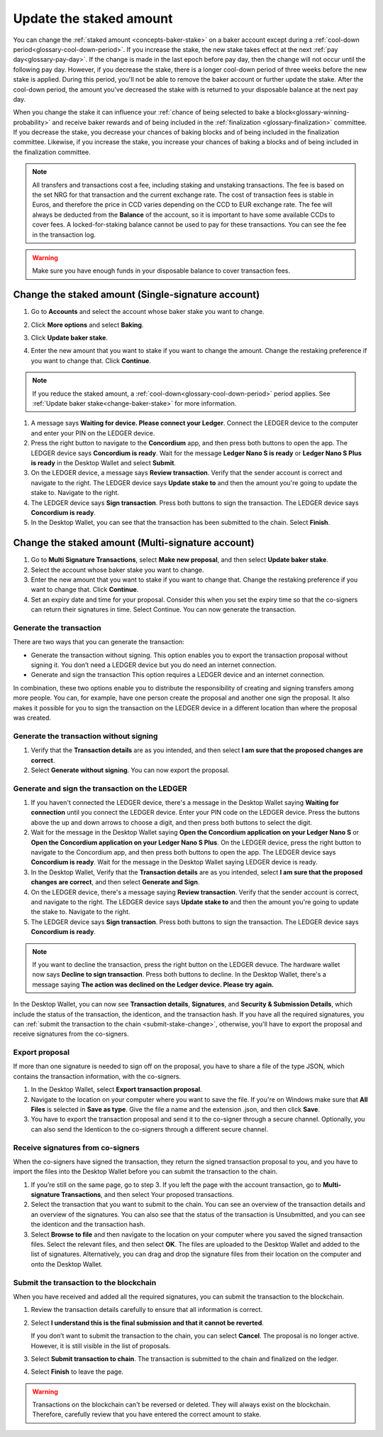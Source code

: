 .. _change-baker-stake:

========================
Update the staked amount
========================

You can change the :ref:`staked amount <concepts-baker-stake>` on a baker account except during a :ref:`cool-down period<glossary-cool-down-period>`. If you increase the stake, the new stake takes effect at the next :ref:`pay day<glossary-pay-day>`. If the change is made in the last epoch before pay day, then the change will not occur until the following pay day. However, if you decrease the stake, there is a longer cool-down period of three weeks before the new stake is applied. During this period, you'll not be able to remove the baker account or further update the stake. After the cool-down period, the amount you’ve decreased the stake with is returned to your disposable balance at the next pay day.

When you change the stake it can influence your :ref:`chance of being selected to bake a block<glossary-winning-probability>` and receive baker rewards and of being included in the :ref:`finalization <glossary-finalization>` committee. If you decrease the stake, you decrease your chances of baking blocks and of being included in the finalization committee. Likewise, if you increase the stake, you increase your chances of baking a blocks and of being included in the finalization committee.

.. Note::

   All transfers and transactions cost a fee, including staking and unstaking transactions. The fee is based on the set NRG for that transaction and the current exchange rate.
   The cost of transaction fees is stable in Euros, and therefore the price in CCD varies depending on the CCD to EUR exchange rate. The fee will always be deducted from the **Balance** of the account, so it is important to have some available CCDs to cover fees. A locked-for-staking balance cannot be used to pay for these transactions.
   You can see the fee in the transaction log.

.. Warning::
   Make sure you have enough funds in your disposable balance to cover transaction fees.

Change the staked amount (Single-signature account)
===================================================

#. Go to **Accounts** and select the account whose baker stake you want to change.

#. Click **More options** and select **Baking**.

#. Click **Update baker stake**.

   .. image:: ../images/desktop-wallet/dw-baker-menu.png

#. Enter the new amount that you want to stake if you want to change the amount. Change the restaking preference if you want to change that. Click **Continue**.

   .. image:: ../images/desktop-wallet/dw-baker-stake.png

.. Note:: If you reduce the staked amount, a :ref:`cool-down<glossary-cool-down-period>` period applies. See :ref:`Update baker stake<change-baker-stake>` for more information.

#. A message says **Waiting for device. Please connect your Ledger**. Connect the LEDGER device to the computer and enter your PIN on the LEDGER device.

#. Press the right button to navigate to the **Concordium** app, and then press both buttons to open the app. The LEDGER device says **Concordium is ready**. Wait for the message **Ledger Nano S is ready** or **Ledger Nano S Plus is ready** in the Desktop Wallet and select **Submit**.

#. On the LEDGER device, a message says **Review transaction**. Verify that the sender account is correct and navigate to the right. The LEDGER device says **Update stake to** and then the amount you're going to update the stake to. Navigate to the right.

#. The LEDGER device says **Sign transaction**. Press both buttons to sign the transaction. The LEDGER device says **Concordium is ready**.

#. In the Desktop Wallet, you can see that the transaction has been submitted to the chain. Select **Finish**.

Change the staked amount (Multi-signature account)
===================================================

#. Go to **Multi Signature Transactions**, select **Make new proposal**, and then select **Update baker stake**.

#. Select the account whose baker stake you want to change.

#. Enter the new amount that you want to stake if you want to change that. Change the restaking preference if you want to change that. Click **Continue**.

#. Set an expiry date and time for your proposal. Consider this when you set the expiry time so that the co-signers can return their signatures in time. Select Continue. You can now generate the transaction.

Generate the transaction
------------------------

There are two ways that you can generate the transaction:

-  Generate the transaction without signing. This option enables you to export the transaction proposal without signing it. You don’t need a LEDGER device but you do need an internet connection.

-  Generate and sign the transaction This option requires a LEDGER device and an internet connection.

In combination, these two options enable you to distribute the responsibility of creating and signing transfers among more people. You can, for example, have one person create the proposal and another one sign the proposal. It also makes it possible for you to sign the transaction on the LEDGER device in a different location than where the proposal was created.

Generate the transaction without signing
-----------------------------------------

#. Verify that the **Transaction details** are as you intended, and then select **I am sure that the proposed changes are correct**.

#. Select **Generate without signing**. You can now export the proposal.

Generate and sign the transaction on the LEDGER
-----------------------------------------------

#. If you haven't connected the LEDGER device, there's a message in the Desktop Wallet saying **Waiting for connection** until you connect the LEDGER device. Enter your PIN code on the LEDGER device. Press the buttons above the up and down arrows to choose a digit, and then press both buttons to select the digit.

#. Wait for the message in the Desktop Wallet saying **Open the Concordium application on your Ledger Nano S** or **Open the Concordium application on your Ledger Nano S Plus**. On the LEDGER device, press the right button to navigate to the Concordium app, and then press both buttons to open the app. The LEDGER device says **Concordium is ready**. Wait for the message in the Desktop Wallet saying LEDGER device is ready.

#. In the Desktop Wallet, Verify that the **Transaction details** are as you intended, select **I am sure that the proposed changes are correct**, and then select **Generate and Sign**.

#. On the LEDGER device, there's a message saying **Review transaction**. Verify that the sender account is correct, and navigate to the right. The LEDGER device says **Update stake to** and then the amount you're going to update the stake to. Navigate to the right.

#. The LEDGER device says **Sign transaction**. Press both buttons to sign the transaction. The LEDGER device says **Concordium is ready**.

.. Note::
   If you want to decline the transaction, press the right button on the LEDGER devuce. The hardware wallet now says **Decline to sign transaction**. Press both buttons to decline. In the Desktop Wallet, there's a message saying **The action was declined on the Ledger device. Please try again.**

In the Desktop Wallet, you can now see **Transaction details**, **Signatures**, and **Security & Submission Details**, which include the status of the transaction, the identicon, and the transaction hash. If you have all the required signatures, you can :ref:`submit the transaction to the chain <submit-stake-change>`, otherwise, you'll have to export the proposal and receive signatures from the co-signers.

Export proposal
---------------

If more than one signature is needed to sign off on the proposal, you have to share a file of the type JSON, which contains the transaction information,  with the co-signers.

#. In the Desktop Wallet, select **Export transaction proposal**.

#. Navigate to the location on your computer where you want to save the file. If you're on Windows make sure that **All Files** is selected in **Save as type**. Give the file a name and the extension .json, and then click **Save**.

#. You have to export the transaction proposal and send it to the co-signer through a secure channel. Optionally, you can also send the Identicon to the co-signers through a different secure channel.

Receive signatures from co-signers
-----------------------------------

When the co-signers have signed the transaction, they return the signed transaction proposal to you, and you have to import the files into the Desktop Wallet before you can submit the transaction to the chain.

#. If you’re still on the same page, go to step 3. If you left the page with the account transaction, go to **Multi-signature Transactions**, and then select Your proposed transactions.

#. Select the transaction that you want to submit to the chain. You can see an overview of the transaction details and an overview of the signatures. You can also see that the status of the transaction is Unsubmitted, and you can see the identicon and the transaction hash.

#. Select **Browse to file** and then navigate to the location on your computer where you saved the signed transaction files. Select the relevant files, and then select **OK**. The files are uploaded to the Desktop Wallet and added to the list of signatures. Alternatively, you can drag and drop the signature files from their location on the computer and onto the Desktop Wallet.

.. _submit-stake-change:

Submit the transaction to the blockchain
----------------------------------------

When you have received and added all the required signatures, you can submit the transaction to the blockchain.

#. Review the transaction details carefully to ensure that all information is correct.

#. Select **I understand this is the final submission and that it cannot be reverted**.

   If you don’t want to submit the transaction to the chain, you can select **Cancel**. The proposal is no longer active. However, it is still visible in the list of proposals.

#. Select **Submit transaction to chain**. The transaction is submitted to the chain and finalized on the ledger.

#. Select **Finish** to leave the page.

.. Warning::
    Transactions on the blockchain can't be reversed or deleted. They will always exist on the blockchain. Therefore, carefully review that you have entered the correct amount to stake.

